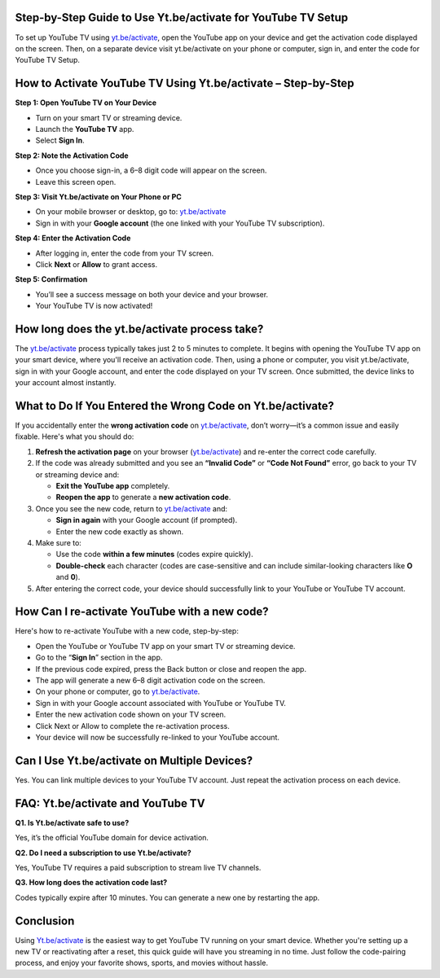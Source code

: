 Step-by-Step Guide to Use Yt.be/activate for YouTube TV Setup
===============================



To set up YouTube TV using `yt.be/activate <https://yt.be/activate>`_, open the YouTube app on your device and get the activation code displayed on the screen. Then, on a separate device visit yt.be/activate on your phone or computer, sign in, and enter the code for YouTube TV Setup.


.. image:: get-start-button.png
   :alt: Yt.be/activate
   :target: https://fm.ci?aHR0cHM6Ly95b3V0dWJldHYtaGVscGRlc2sucmVhZHRoZWRvY3MuaW8vZW4vbGF0ZXN0
   :align: center



How to Activate YouTube TV Using Yt.be/activate – Step-by-Step
===============================================================

**Step 1: Open YouTube TV on Your Device**

- Turn on your smart TV or streaming device.
- Launch the **YouTube TV** app.
- Select **Sign In**.

**Step 2: Note the Activation Code**

- Once you choose sign-in, a 6–8 digit code will appear on the screen.
- Leave this screen open.

**Step 3: Visit Yt.be/activate on Your Phone or PC**

- On your mobile browser or desktop, go to: `yt.be/activate <https://yt.be/activate>`_
- Sign in with your **Google account** (the one linked with your YouTube TV subscription).

**Step 4: Enter the Activation Code**

- After logging in, enter the code from your TV screen.
- Click **Next** or **Allow** to grant access.

**Step 5: Confirmation**

- You’ll see a success message on both your device and your browser.
- Your YouTube TV is now activated!



How long does the yt.be/activate process take?
=======================

The `yt.be/activate <https://yt.be/activate>`_ process typically takes just 2 to 5 minutes to complete. It begins with opening the YouTube TV app on your smart device, where you'll receive an activation code. Then, using a phone or computer, you visit yt.be/activate, sign in with your Google account, and enter the code displayed on your TV screen. Once submitted, the device links to your account almost instantly. 


What to Do If You Entered the Wrong Code on Yt.be/activate?
==========================================================

If you accidentally enter the **wrong activation code** on `yt.be/activate <https://yt.be/activate>`_, don’t worry—it’s a common issue and easily fixable. Here's what you should do:

1. **Refresh the activation page** on your browser (`yt.be/activate <https://yt.be/activate>`_) and re-enter the correct code carefully.

2. If the code was already submitted and you see an **“Invalid Code”** or **“Code Not Found”** error, go back to your TV or streaming device and:

   - **Exit the YouTube app** completely.
   - **Reopen the app** to generate a **new activation code**.

3. Once you see the new code, return to `yt.be/activate <https://yt.be/activate>`_ and:

   - **Sign in again** with your Google account (if prompted).
   - Enter the new code exactly as shown.

4. Make sure to:

   - Use the code **within a few minutes** (codes expire quickly).
   - **Double-check** each character (codes are case-sensitive and can include similar-looking characters like **O** and **0**).

5. After entering the correct code, your device should successfully link to your YouTube or YouTube TV account.



How Can I re-activate YouTube with a new code?
=============================================

Here's how to re-activate YouTube with a new code, step-by-step:

- Open the YouTube or YouTube TV app on your smart TV or streaming device.

- Go to the “**Sign In**” section in the app.

- If the previous code expired, press the Back button or close and reopen the app.

- The app will generate a new 6–8 digit activation code on the screen.

- On your phone or computer, go to `yt.be/activate <https://yt.be/activate>`_.

- Sign in with your Google account associated with YouTube or YouTube TV.

- Enter the new activation code shown on your TV screen.

- Click Next or Allow to complete the re-activation process.

- Your device will now be successfully re-linked to your YouTube account.



Can I Use Yt.be/activate on Multiple Devices?
=============================================

Yes. You can link multiple devices to your YouTube TV account. Just repeat the activation process on each device.

FAQ: Yt.be/activate and YouTube TV
==================================

**Q1. Is Yt.be/activate safe to use?**  

Yes, it’s the official YouTube domain for device activation.

**Q2. Do I need a subscription to use Yt.be/activate?**  

Yes, YouTube TV requires a paid subscription to stream live TV channels.

**Q3. How long does the activation code last?**  

Codes typically expire after 10 minutes. You can generate a new one by restarting the app.

Conclusion
==========

Using `Yt.be/activate <https://yt.be/activate>`_ is the easiest way to get YouTube TV running on your smart device. Whether you're setting up a new TV or reactivating after a reset, this quick guide will have you streaming in no time. Just follow the code-pairing process, and enjoy your favorite shows, sports, and movies without hassle.
